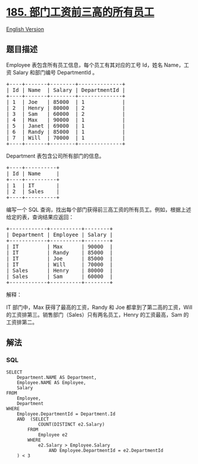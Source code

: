 * [[https://leetcode-cn.com/problems/department-top-three-salaries][185.
部门工资前三高的所有员工]]
  :PROPERTIES:
  :CUSTOM_ID: 部门工资前三高的所有员工
  :END:
[[./solution/0100-0199/0185.Department Top Three Salaries/README_EN.org][English
Version]]

** 题目描述
   :PROPERTIES:
   :CUSTOM_ID: 题目描述
   :END:

#+begin_html
  <!-- 这里写题目描述 -->
#+end_html

#+begin_html
  <p>
#+end_html

Employee 表包含所有员工信息，每个员工有其对应的工号 Id，姓名 Name，工资
Salary 和部门编号 DepartmentId 。

#+begin_html
  </p>
#+end_html

#+begin_html
  <pre>+----+-------+--------+--------------+
  | Id | Name  | Salary | DepartmentId |
  +----+-------+--------+--------------+
  | 1  | Joe   | 85000  | 1            |
  | 2  | Henry | 80000  | 2            |
  | 3  | Sam   | 60000  | 2            |
  | 4  | Max   | 90000  | 1            |
  | 5  | Janet | 69000  | 1            |
  | 6  | Randy | 85000  | 1            |
  | 7  | Will  | 70000  | 1            |
  +----+-------+--------+--------------+</pre>
#+end_html

#+begin_html
  <p>
#+end_html

Department 表包含公司所有部门的信息。

#+begin_html
  </p>
#+end_html

#+begin_html
  <pre>+----+----------+
  | Id | Name     |
  +----+----------+
  | 1  | IT       |
  | 2  | Sales    |
  +----+----------+</pre>
#+end_html

#+begin_html
  <p>
#+end_html

编写一个 SQL
查询，找出每个部门获得前三高工资的所有员工。例如，根据上述给定的表，查询结果应返回：

#+begin_html
  </p>
#+end_html

#+begin_html
  <pre>+------------+----------+--------+
  | Department | Employee | Salary |
  +------------+----------+--------+
  | IT         | Max      | 90000  |
  | IT         | Randy    | 85000  |
  | IT         | Joe      | 85000  |
  | IT         | Will     | 70000  |
  | Sales      | Henry    | 80000  |
  | Sales      | Sam      | 60000  |
  +------------+----------+--------+</pre>
#+end_html

#+begin_html
  <p>
#+end_html

解释：

#+begin_html
  </p>
#+end_html

#+begin_html
  <p>
#+end_html

IT 部门中，Max 获得了最高的工资，Randy 和 Joe 都拿到了第二高的工资，Will
的工资排第三。销售部门（Sales）只有两名员工，Henry 的工资最高，Sam
的工资排第二。

#+begin_html
  </p>
#+end_html

** 解法
   :PROPERTIES:
   :CUSTOM_ID: 解法
   :END:

#+begin_html
  <!-- 这里可写通用的实现逻辑 -->
#+end_html

#+begin_html
  <!-- tabs:start -->
#+end_html

*** *SQL*
    :PROPERTIES:
    :CUSTOM_ID: sql
    :END:
#+begin_example
  SELECT
      Department.NAME AS Department,
      Employee.NAME AS Employee,
      Salary
  FROM
      Employee,
      Department
  WHERE
      Employee.DepartmentId = Department.Id
      AND  (SELECT
              COUNT(DISTINCT e2.Salary)
          FROM
              Employee e2
          WHERE
              e2.Salary > Employee.Salary
                  AND Employee.DepartmentId = e2.DepartmentId
      ) < 3
#+end_example

#+begin_html
  <!-- tabs:end -->
#+end_html
